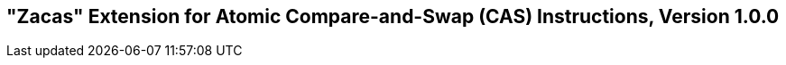 [[chap:zacas]]
== "Zacas" Extension for Atomic Compare-and-Swap (CAS) Instructions, Version 1.0.0

ifeval::[{RVZacas} == false]
{ohg-config}: This extension is not supported.
endif::[]
